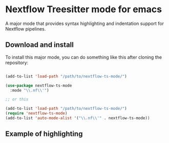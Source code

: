 * Nextflow Treesitter mode for emacs

A major mode that provides syntax highlighting and
indentation support for Nextflow pipelines.


** Download and install

To install this major mode, you can do something like this after cloning the repository:

#+begin_src emacs-lisp

(add-to-list 'load-path "/path/to/nextflow-ts-mode/")

(use-package nextflow-ts-mode
  :mode "\\.nf\\'")

;; or this

(add-to-list 'load-path "/path/to/nextflow-ts-mode/")
(require 'nextflow-ts-mode)
(add-to-list 'auto-mode-alist '("\\.nf\\'" . nextflow-ts-mode))
#+end_src


** Example of highlighting

[[./syntax-highlighting.png]]
